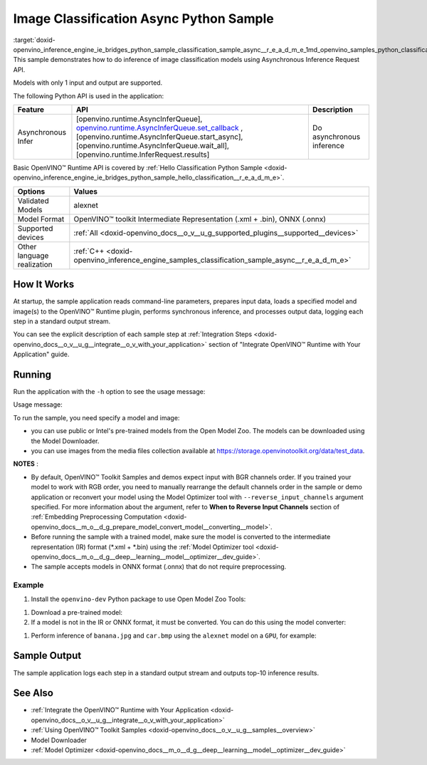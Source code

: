 .. index:: pair: page; Image Classification Async Python\* Sample
.. _doxid-openvino_inference_engine_ie_bridges_python_sample_classification_sample_async__r_e_a_d_m_e:


Image Classification Async Python Sample
==========================================

:target:`doxid-openvino_inference_engine_ie_bridges_python_sample_classification_sample_async__r_e_a_d_m_e_1md_openvino_samples_python_classification_sample_async_readme` This sample demonstrates how to do inference of image classification models using Asynchronous Inference Request API.

Models with only 1 input and output are supported.

The following Python API is used in the application:

.. list-table::
    :header-rows: 1

    * - Feature
      - API
      - Description
    * - Asynchronous Infer
      - [openvino.runtime.AsyncInferQueue], `openvino.runtime.AsyncInferQueue.set_callback <[openvino.runtime.AsyncInferQueue.start_async]:>`__ , [openvino.runtime.AsyncInferQueue.start_async], [openvino.runtime.AsyncInferQueue.wait_all], [openvino.runtime.InferRequest.results]
      - Do asynchronous inference

Basic OpenVINO™ Runtime API is covered by :ref:`Hello Classification Python Sample <doxid-openvino_inference_engine_ie_bridges_python_sample_hello_classification__r_e_a_d_m_e>`.

.. list-table::
    :header-rows: 1

    * - Options
      - Values
    * - Validated Models
      - alexnet
    * - Model Format
      - OpenVINO™ toolkit Intermediate Representation (.xml + .bin), ONNX (.onnx)
    * - Supported devices
      - :ref:`All <doxid-openvino_docs__o_v__u_g_supported_plugins__supported__devices>`
    * - Other language realization
      - :ref:`C++ <doxid-openvino_inference_engine_samples_classification_sample_async__r_e_a_d_m_e>`

How It Works
~~~~~~~~~~~~

At startup, the sample application reads command-line parameters, prepares input data, loads a specified model and image(s) to the OpenVINO™ Runtime plugin, performs synchronous inference, and processes output data, logging each step in a standard output stream.

You can see the explicit description of each sample step at :ref:`Integration Steps <doxid-openvino_docs__o_v__u_g__integrate__o_v_with_your_application>` section of "Integrate OpenVINO™ Runtime with Your Application" guide.

Running
~~~~~~~

Run the application with the ``-h`` option to see the usage message:

.. ref-code-block:: cpp

	python classification_sample_async.py -h

Usage message:

.. ref-code-block:: cpp

	usage: classification_sample_async.py [-h] -m MODEL -i INPUT [INPUT ...]
	                                      [-d DEVICE]
	
	Options:
	  -h, --help            Show this help message and exit.
	  -m MODEL, --model MODEL
	                        Required. Path to an .xml or .onnx file with a trained
	                        model.
	  -i INPUT [INPUT ...], --input INPUT [INPUT ...]
	                        Required. Path to an image file(s).
	  -d DEVICE, --device DEVICE
	                        Optional. Specify the target device to infer on; CPU,
	                        GPU, MYRIAD, HDDL or HETERO: is acceptable. The sample
	                        will look for a suitable plugin for device specified.
	                        Default value is CPU.

To run the sample, you need specify a model and image:

* you can use public or Intel's pre-trained models from the Open Model Zoo. The models can be downloaded using the Model Downloader.

* you can use images from the media files collection available at `https://storage.openvinotoolkit.org/data/test_data <https://storage.openvinotoolkit.org/data/test_data>`__.

**NOTES** :

* By default, OpenVINO™ Toolkit Samples and demos expect input with BGR channels order. If you trained your model to work with RGB order, you need to manually rearrange the default channels order in the sample or demo application or reconvert your model using the Model Optimizer tool with ``--reverse_input_channels`` argument specified. For more information about the argument, refer to **When to Reverse Input Channels** section of :ref:`Embedding Preprocessing Computation <doxid-openvino_docs__m_o__d_g_prepare_model_convert_model__converting__model>`.

* Before running the sample with a trained model, make sure the model is converted to the intermediate representation (IR) format (\*.xml + \*.bin) using the :ref:`Model Optimizer tool <doxid-openvino_docs__m_o__d_g__deep__learning__model__optimizer__dev_guide>`.

* The sample accepts models in ONNX format (.onnx) that do not require preprocessing.



Example
-------

#. Install the ``openvino-dev`` Python package to use Open Model Zoo Tools:

.. ref-code-block:: cpp

	python -m pip install openvino-dev[caffe,onnx,tensorflow2,pytorch,mxnet]

#. Download a pre-trained model:
   
   .. ref-code-block:: cpp
   
   	omz_downloader --name alexnet

#. If a model is not in the IR or ONNX format, it must be converted. You can do this using the model converter:

.. ref-code-block:: cpp

	omz_converter --name alexnet

#. Perform inference of ``banana.jpg`` and ``car.bmp`` using the ``alexnet`` model on a ``GPU``, for example:

.. ref-code-block:: cpp

	python classification_sample_async.py -m alexnet.xml -i banana.jpg car.bmp -d GPU

Sample Output
~~~~~~~~~~~~~

The sample application logs each step in a standard output stream and outputs top-10 inference results.

.. ref-code-block:: cpp

	[ INFO ] Creating OpenVINO Runtime Core
	[ INFO ] Reading the model: C:/test_data/models/alexnet.xml
	[ INFO ] Loading the model to the plugin
	[ INFO ] Starting inference in asynchronous mode
	[ INFO ] Image path: /test_data/images/banana.jpg
	[ INFO ] Top 10 results:
	[ INFO ] class_id probability
	[ INFO ] --------------------
	[ INFO ] 954      0.9707602
	[ INFO ] 666      0.0216788
	[ INFO ] 659      0.0032558
	[ INFO ] 435      0.0008082
	[ INFO ] 809      0.0004359
	[ INFO ] 502      0.0003860
	[ INFO ] 618      0.0002867
	[ INFO ] 910      0.0002866
	[ INFO ] 951      0.0002410
	[ INFO ] 961      0.0002193
	[ INFO ]
	[ INFO ] Image path: /test_data/images/car.bmp
	[ INFO ] Top 10 results:
	[ INFO ] class_id probability
	[ INFO ] --------------------
	[ INFO ] 656      0.5120340
	[ INFO ] 874      0.1142275
	[ INFO ] 654      0.0697167
	[ INFO ] 436      0.0615163
	[ INFO ] 581      0.0552262
	[ INFO ] 705      0.0304179
	[ INFO ] 675      0.0151660
	[ INFO ] 734      0.0151582
	[ INFO ] 627      0.0148493
	[ INFO ] 757      0.0120964
	[ INFO ]
	[ INFO ] This sample is an API example, for any performance measurements please use the dedicated benchmark_app tool

See Also
~~~~~~~~

* :ref:`Integrate the OpenVINO™ Runtime with Your Application <doxid-openvino_docs__o_v__u_g__integrate__o_v_with_your_application>`

* :ref:`Using OpenVINO™ Toolkit Samples <doxid-openvino_docs__o_v__u_g__samples__overview>`

* Model Downloader

* :ref:`Model Optimizer <doxid-openvino_docs__m_o__d_g__deep__learning__model__optimizer__dev_guide>`

